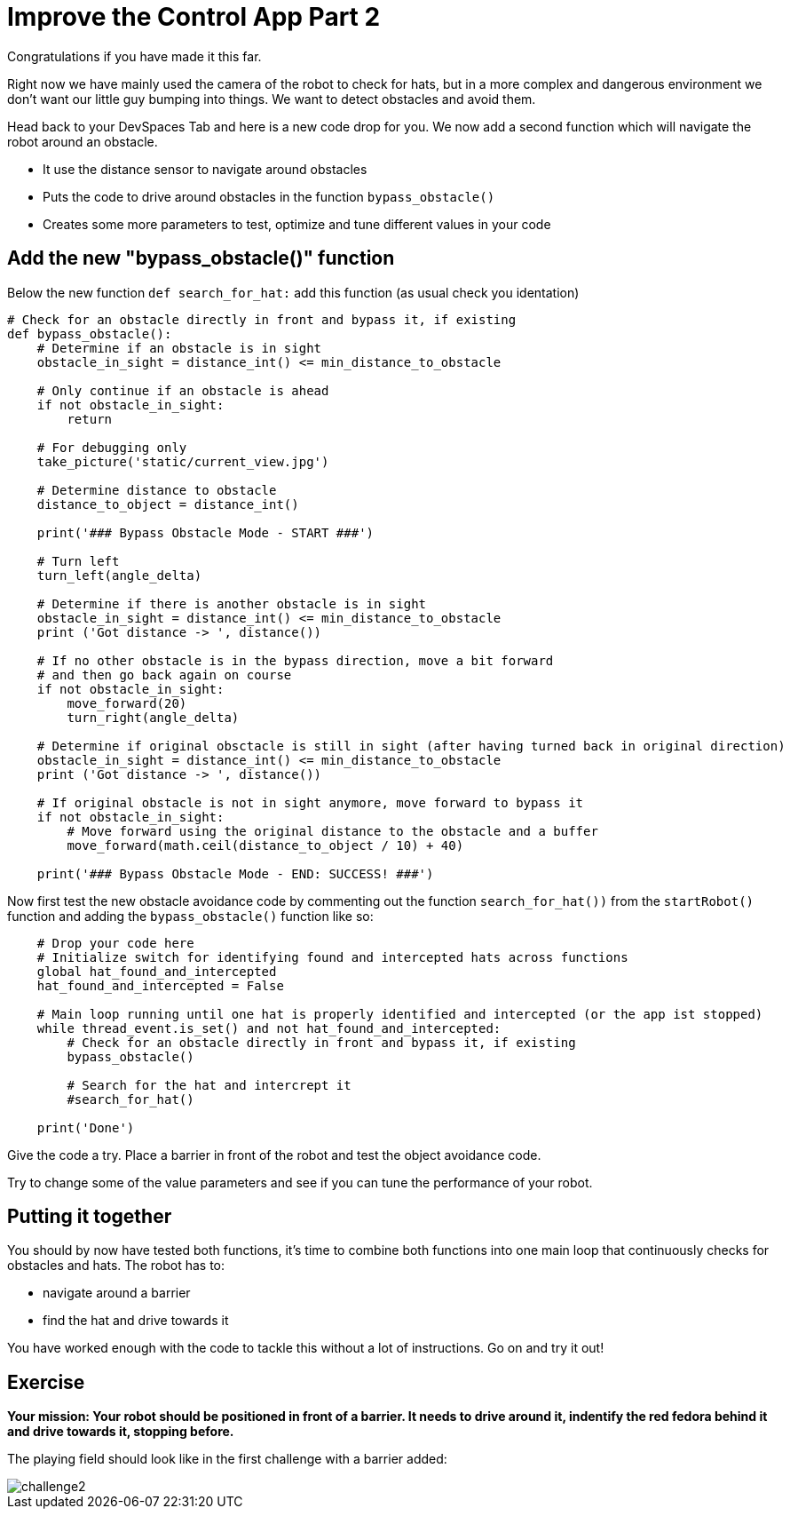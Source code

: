 = Improve the Control App Part 2

Congratulations if you have made it this far.

Right now we have mainly used the camera of the robot to check for hats, but in a more complex and dangerous environment we don't want our little guy bumping into things. We want to detect obstacles and avoid them.

Head back to your DevSpaces Tab and here is a new code drop for you. We now add a second function which will navigate the robot around an obstacle.

* It use the distance sensor to navigate around obstacles
* Puts the code to drive around obstacles in the function `+bypass_obstacle()+`
* Creates some more parameters to test, optimize and tune different values in your code

== Add the new "bypass_obstacle()" function

Below the new function `+def search_for_hat:+` add this function (as usual check you identation)

[source,python,role=execute,subs="attributes"]
----
# Check for an obstacle directly in front and bypass it, if existing
def bypass_obstacle():
    # Determine if an obstacle is in sight
    obstacle_in_sight = distance_int() <= min_distance_to_obstacle

    # Only continue if an obstacle is ahead
    if not obstacle_in_sight:
        return

    # For debugging only
    take_picture('static/current_view.jpg')

    # Determine distance to obstacle
    distance_to_object = distance_int()

    print('### Bypass Obstacle Mode - START ###')

    # Turn left
    turn_left(angle_delta)

    # Determine if there is another obstacle is in sight
    obstacle_in_sight = distance_int() <= min_distance_to_obstacle
    print ('Got distance -> ', distance())

    # If no other obstacle is in the bypass direction, move a bit forward
    # and then go back again on course
    if not obstacle_in_sight:
        move_forward(20)
        turn_right(angle_delta)

    # Determine if original obsctacle is still in sight (after having turned back in original direction)
    obstacle_in_sight = distance_int() <= min_distance_to_obstacle
    print ('Got distance -> ', distance())

    # If original obstacle is not in sight anymore, move forward to bypass it
    if not obstacle_in_sight:
        # Move forward using the original distance to the obstacle and a buffer
        move_forward(math.ceil(distance_to_object / 10) + 40)

    print('### Bypass Obstacle Mode - END: SUCCESS! ###')
----

Now first test the new obstacle avoidance code by commenting out the function `+search_for_hat())+` from the `+startRobot()+` function and adding the `+bypass_obstacle()+` function like so:

[source,python,role=execute,subs="attributes"]
----
    # Drop your code here
    # Initialize switch for identifying found and intercepted hats across functions
    global hat_found_and_intercepted
    hat_found_and_intercepted = False

    # Main loop running until one hat is properly identified and intercepted (or the app ist stopped)
    while thread_event.is_set() and not hat_found_and_intercepted:
        # Check for an obstacle directly in front and bypass it, if existing
        bypass_obstacle()

        # Search for the hat and intercrept it
        #search_for_hat()

    print('Done')
----

Give the code a try. Place a barrier in front of the robot and test the object avoidance code.

Try to change some of the value parameters and see if you can tune the performance of your robot.

== Putting it together

You should by now have tested both functions, it's time to combine both functions into one main loop that continuously checks for obstacles and hats. The robot has to:

* navigate around a barrier
* find the hat and drive towards it

You have worked enough with the code to tackle this without a lot of instructions. Go on and try it out!

== Exercise

**Your mission: Your robot should be positioned in front of a barrier. It needs to drive around it, indentify the red fedora behind it and drive towards it, stopping before.**

The playing field should look like in the first challenge with a barrier added:

image::challenge2.png[]
